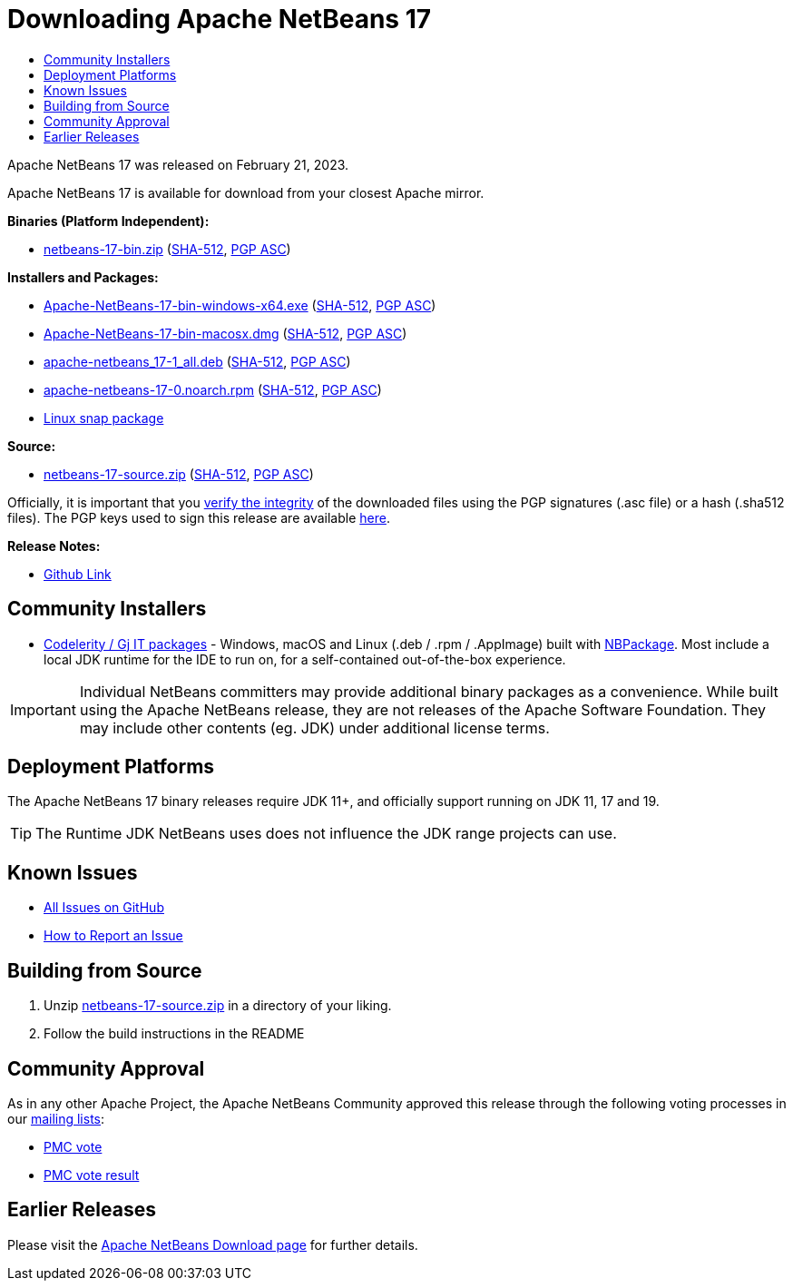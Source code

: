 ////
     Licensed to the Apache Software Foundation (ASF) under one
     or more contributor license agreements.  See the NOTICE file
     distributed with this work for additional information
     regarding copyright ownership.  The ASF licenses this file
     to you under the Apache License, Version 2.0 (the
     "License"); you may not use this file except in compliance
     with the License.  You may obtain a copy of the License at

       http://www.apache.org/licenses/LICENSE-2.0

     Unless required by applicable law or agreed to in writing,
     software distributed under the License is distributed on an
     "AS IS" BASIS, WITHOUT WARRANTIES OR CONDITIONS OF ANY
     KIND, either express or implied.  See the License for the
     specific language governing permissions and limitations
     under the License.
////
////

NOTE: 
See https://www.apache.org/dev/release-download-pages.html 
for important requirements for download pages for Apache projects.

////
= Downloading Apache NetBeans 17
:jbake-type: page_noaside
:jbake-tags: download
:jbake-status: published
:keywords: Apache NetBeans 17 Download
:description: Apache NetBeans 17 Download
:toc: left
:toc-title:
:icons: font

// check version above
:netbeans-version: 17

// base URLs - when archiving, delete the next 2 lines and uncomment the following 2
:url-download: https://www.apache.org/dyn/closer.cgi/netbeans/
:url-download-keychecksum: https://downloads.apache.org/netbeans/
// :url-download: https://archive.apache.org/dist/netbeans/
// :url-download-keychecksum: https://archive.apache.org/dist/netbeans/

//// 
url-download depends of release status archived or not
https://archive.apache.org/dist/netbeans/  (//archived)
https://www.apache.org/dyn/closer.cgi/netbeans/ (//current)

url-download-keychecksum depends of release status archived or not
https://archive.apache.org/dist/netbeans/  (//archived)
https://downloads.apache.org/netbeans/ (//current)
////

Apache NetBeans {netbeans-version} was released on February 21, 2023.
////
NOTE: It's mandatory to link to the source. It's optional to link to the binaries.
NOTE: It's mandatory to link against https://www.apache.org for the sums & keys. https is recommended.
NOTE: It's NOT recommended to link to github.
////
Apache NetBeans {netbeans-version} is available for download from your closest Apache mirror.

*Binaries (Platform Independent):*

* link:{url-download}netbeans/{netbeans-version}/netbeans-{netbeans-version}-bin.zip[netbeans-{netbeans-version}-bin.zip] (link:{url-download-keychecksum}netbeans/{netbeans-version}/netbeans-{netbeans-version}-bin.zip.sha512[SHA-512],
link:{url-download-keychecksum}netbeans/{netbeans-version}/netbeans-{netbeans-version}-bin.zip.asc[PGP ASC])

*Installers and Packages:*

* link:{url-download}netbeans-installers/{netbeans-version}/Apache-NetBeans-{netbeans-version}-bin-windows-x64.exe[Apache-NetBeans-{netbeans-version}-bin-windows-x64.exe] (link:{url-download-keychecksum}netbeans-installers/{netbeans-version}/Apache-NetBeans-{netbeans-version}-bin-windows-x64.exe.sha512[SHA-512],
link:{url-download-keychecksum}netbeans-installers/{netbeans-version}/Apache-NetBeans-{netbeans-version}-bin-windows-x64.exe.asc[PGP ASC])
* link:{url-download}netbeans-installers/{netbeans-version}/Apache-NetBeans-{netbeans-version}-bin-macosx.dmg[Apache-NetBeans-{netbeans-version}-bin-macosx.dmg] (link:{url-download-keychecksum}netbeans-installers/{netbeans-version}/Apache-NetBeans-{netbeans-version}-bin-macosx.dmg.sha512[SHA-512],
link:{url-download-keychecksum}netbeans-installers/{netbeans-version}/Apache-NetBeans-{netbeans-version}-bin-macosx.dmg.asc[PGP ASC])
* link:{url-download}netbeans-installers/{netbeans-version}/apache-netbeans_{netbeans-version}-1_all.deb[apache-netbeans_{netbeans-version}-1_all.deb] (link:{url-download-keychecksum}netbeans-installers/{netbeans-version}/apache-netbeans_{netbeans-version}-1_all.deb.sha512[SHA-512],
link:{url-download-keychecksum}netbeans-installers/{netbeans-version}/apache-netbeans_{netbeans-version}-1_all.deb.asc[PGP ASC])
* link:{url-download}netbeans-installers/{netbeans-version}/apache-netbeans-{netbeans-version}-0.noarch.rpm[apache-netbeans-{netbeans-version}-0.noarch.rpm] (link:{url-download-keychecksum}netbeans-installers/{netbeans-version}/apache-netbeans-{netbeans-version}-0.noarch.rpm.sha512[SHA-512],
link:{url-download-keychecksum}netbeans-installers/{netbeans-version}/apache-netbeans-{netbeans-version}-0.noarch.rpm.asc[PGP ASC])
* link:https://snapcraft.io/netbeans[Linux snap package]

*Source:*

* link:{url-download}netbeans/{netbeans-version}/netbeans-{netbeans-version}-source.zip[netbeans-{netbeans-version}-source.zip] (link:{url-download-keychecksum}netbeans/{netbeans-version}/netbeans-{netbeans-version}-source.zip.sha512[SHA-512],
link:{url-download-keychecksum}netbeans/{netbeans-version}/netbeans-{netbeans-version}-source.zip.asc[PGP ASC])

Officially, it is important that you link:https://www.apache.org/dyn/closer.cgi#verify[verify the integrity]
of the downloaded files using the PGP signatures (.asc file) or a hash (.sha512 files).
The PGP keys used to sign this release are available link:https://downloads.apache.org/netbeans/KEYS[here].

*Release Notes:*

* link:https://github.com/apache/netbeans/releases/tag/{netbeans-version}[Github Link]

== Community Installers

- link:https://www.codelerity.com/netbeans/[Codelerity / Gj IT packages] - Windows, macOS and
Linux (.deb / .rpm / .AppImage) built with
link:https://github.com/apache/netbeans-nbpackage/[NBPackage]. Most
include a local JDK runtime for the IDE to run on, for a self-contained out-of-the-box
experience.


IMPORTANT: Individual NetBeans committers may provide additional binary packages as a convenience.
While built using the Apache NetBeans release, they are not releases of the Apache Software
Foundation. They may include other contents (eg. JDK) under additional license terms.

== Deployment Platforms

The Apache NetBeans {netbeans-version} binary releases require JDK 11+, and officially support running on JDK 11, 17 and 19.

TIP: The Runtime JDK NetBeans uses does not influence the JDK range projects can use.

== Known Issues

* link:https://github.com/apache/netbeans/issues[All Issues on GitHub]

* link:https://netbeans.apache.org/participate/report-issue.html[How to Report an Issue]

== Building from Source

1. Unzip link:{url-download}netbeans/{netbeans-version}/netbeans-{netbeans-version}-source.zip[netbeans-{netbeans-version}-source.zip]
in a directory of your liking.

[start=2]
. Follow the build instructions in the README

== Community Approval

As in any other Apache Project, the Apache NetBeans Community approved this release
through the following voting processes in our xref:../../community/mailing-lists.adoc[mailing lists]:

- link:https://lists.apache.org/thread/g4nz2qyl8xn9zj8y1sj2l8hvd2020dv2[PMC vote]
- link:https://lists.apache.org/thread/n348mn3j4g5y733cgocwjcbnc6hk3q5c[PMC vote result]

== Earlier Releases

Please visit the xref:../index.adoc[Apache NetBeans Download page] for further details.

